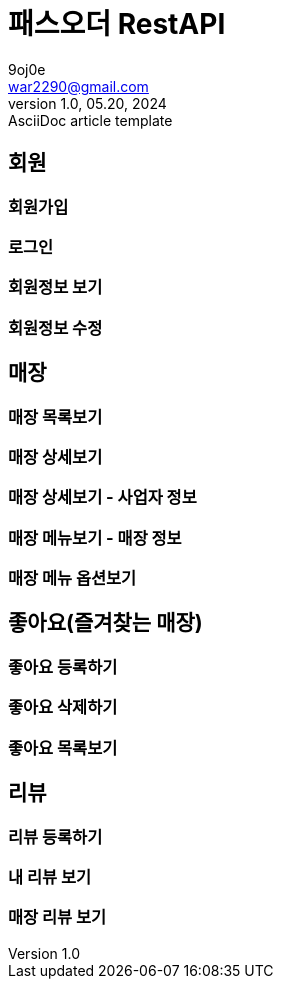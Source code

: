 = 패스오더 RestAPI
9oj0e <war2290@gmail.com>
1.0, 05.20, 2024: AsciiDoc article template

ifndef::snippets[]
:snippets: ./build/generated-snippets
endif::[]

:user: user-controller-test
:store: store-controller-test
:like: like-controller-test
:review: review-controller-test

:toc: left
:toclevels: 2
:source-highlighter: highlightjs

== 회원
=== 회원가입
=== 로그인
=== 회원정보 보기
=== 회원정보 수정

== 매장
=== 매장 목록보기
=== 매장 상세보기
=== 매장 상세보기 - 사업자 정보
=== 매장 메뉴보기 - 매장 정보
=== 매장 메뉴 옵션보기

== 좋아요(즐겨찾는 매장)
=== 좋아요 등록하기
=== 좋아요 삭제하기
=== 좋아요 목록보기

== 리뷰
=== 리뷰 등록하기
=== 내 리뷰 보기
=== 매장 리뷰 보기